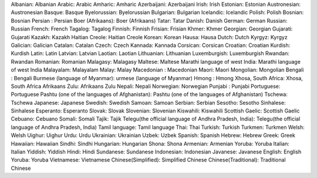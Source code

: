 Albanian: Albanian
Arabic: Arabic
Amharic: Amharic
Azerbaijani: Azerbaijani
Irish: Irish
Estonian: Estonian
Austronesian: Austronesian
Basque: Basque
Byelorussian: Byelorussian
Bulgarian: Bulgarian
Icelandic: Icelandic
Polish: Polish
Bosnian: Bosnian
Persian : Persian
Boer (Afrikaans): Boer (Afrikaans)
Tatar: Tatar
Danish: Danish
German: German
Russian: Russian
French: French
Tagalog: Tagalog
Finnish: Finnish
Frisian: Frisian
Khmer: Khmer
Georgian: Georgian
Gujarati: Gujarati
Kazakh: Kazakh
Haitian Creole: Haitian Creole
Korean: Korean
Hausa: Hausa
Dutch: Dutch
Kyrgyz: Kyrgyz
Galician: Galician
Catalan: Catalan
Czech: Czech
Kannada: Kannada
Corsican: Corsican
Croatian: Croatian
Kurdish: Kurdish
Latin: Latin
Latvian: Latvian
Laotian: Laotian
Lithuanian: Lithuanian
Luxemburgish: Luxemburgish
Rwandan: Rwandan
Romanian: Romanian
Malagasy: Malagasy
Maltese: Maltese
Marathi language of west India: Marathi language of west India
Malayalam: Malayalam
Malay: Malay
Macedonian : Macedonian
Maori: Maori
Mongolian: Mongolian
Bengali : Bengali
Burmese (language of Myanmar): urmese (language of Myanmar)
Hmong : Hmong
Xhosa, South Africa: Xhosa, South Africa
Afrikaans Zulu: Afrikaans Zulu
Nepali: Nepali
Norwegian: Norwegian
Punjabi : Punjabi
Portuguese: Portuguese
Pashtu (one of the languages of Afghanistan): Pashtu (one of the languages of Afghanistan)
Tschewa: Tschewa
Japanese: Japanese
Swedish: Swedish
Samoan: Samoan
Serbian: Serbian
Sesotho: Sesotho
Sinhalese: Sinhalese
Esperanto: Esperanto
Slovak: Slovak
Slovenian: Slovenian
Kiswahili: Kiswahili
Scottish Gaelic: Scottish Gaelic
Cebuano: Cebuano
Somali: Somali
Tajik: Tajik
Telegu(the official language of Andhra Pradesh, India): Telegu(the official language of Andhra Pradesh, India)
Tamil language: Tamil language
Thai: Thai
Turkish: Turkish
Turkmen: Turkmen
Welsh: Welsh
Uighur: Uighur
Urdu: Urdu
Ukrainian: Ukrainian
Uzbek: Uzbek
Spanish: Spanish
Hebrew: Hebrew
Greek: Greek
Hawaiian: Hawaiian
Sindhi: Sindhi
Hungarian: Hungarian
Shona: Shona
Armenian: Armenian
Yoruba: Yoruba
Italian: Italian
Yiddish: Yiddish
Hindi: Hindi
Sundanese: Sundanese
Indonesian: Indonesian
Javanese: Javanese
English: English
Yoruba: Yoruba
Vietnamese: Vietnamese
Chinese(Simplified): Simplified Chinese
Chinese(Traditional): Traditional Chinese